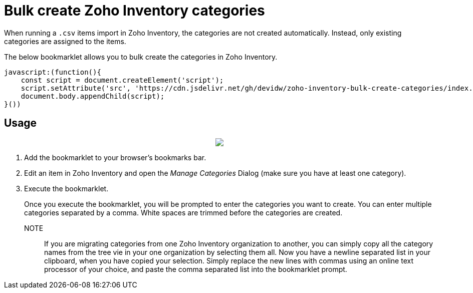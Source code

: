 = Bulk create Zoho Inventory categories

When running a `.csv` items import in Zoho Inventory, the categories are not created automatically. Instead, only existing categories are assigned to the items.

The below bookmarklet allows you to bulk create the categories in Zoho Inventory.

[source,js]
----
javascript:(function(){
    const script = document.createElement('script');
    script.setAttribute('src', 'https://cdn.jsdelivr.net/gh/devidw/zoho-inventory-bulk-create-categories/index.js');
    document.body.appendChild(script);
}())
----


== Usage

+++
<p align=center>
    <img src=demo.gif />
</p>
+++

. Add the bookmarklet to your browser's bookmarks bar.
. Edit an item in Zoho Inventory and open the _Manage Categories_ Dialog (make sure you have at least one category).
. Execute the bookmarklet.
+
Once you execute the bookmarklet, you will be prompted to enter the categories you want to create. You can enter multiple categories separated by a comma. White spaces are trimmed before the categories are created.

NOTE:: If you are migrating categories from one Zoho Inventory organization to another, you can simply copy all the category names from the tree vie in your one organization by selecting them all. Now you have a newline separated list in your clipboard, when you have copied your selection. Simply replace the new lines with commas using an online text processor of your choice, and paste the comma separated list into the bookmarklet prompt.
